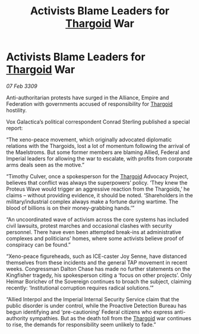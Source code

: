 :PROPERTIES:
:ID:       38becbbc-c637-4190-ae6d-7e7047b4e650
:END:
#+title: Activists Blame Leaders for [[id:09343513-2893-458e-a689-5865fdc32e0a][Thargoid]] War
#+filetags: :galnet:

* Activists Blame Leaders for [[id:09343513-2893-458e-a689-5865fdc32e0a][Thargoid]] War

/07 Feb 3309/

Anti-authoritarian protests have surged in the Alliance, Empire and Federation with governments accused of responsibility for [[id:09343513-2893-458e-a689-5865fdc32e0a][Thargoid]] hostility. 

Vox Galactica’s political correspondent Conrad Sterling published a special report: 

“The xeno-peace movement, which originally advocated diplomatic relations with the Thargoids, lost a lot of momentum following the arrival of the Maelstroms. But some former members are blaming Allied, Federal and Imperial leaders for allowing the war to escalate, with profits from corporate arms deals seen as the motive.” 

“Timothy Culver, once a spokesperson for the [[id:09343513-2893-458e-a689-5865fdc32e0a][Thargoid]] Advocacy Project, believes that conflict was always the superpowers’ policy. ‘They knew the Proteus Wave would trigger an aggressive reaction from the Thargoids,’ he claims – without providing evidence, it should be noted. ‘Shareholders in the military/industrial complex always make a fortune during wartime. The blood of billions is on their money-grabbing hands.’” 

“An uncoordinated wave of activism across the core systems has included civil lawsuits, protest marches and occasional clashes with security personnel. There have even been attempted break-ins at administrative complexes and politicians’ homes, where some activists believe proof of conspiracy can be found.” 

“Xeno-peace figureheads, such as ICE-caster Joy Senne, have distanced themselves from these incidents and the general TAP movement in recent weeks. Congressman Dalton Chase has made no further statements on the Kingfisher tragedy, his spokesperson citing a ‘focus on other projects’. Only Heimar Borichev of the Sovereign continues to broach the subject, claiming recently: ‘Institutional corruption requires radical solutions.’” 

“Allied Interpol and the Imperial Internal Security Service claim that the public disorder is under control, while the Proactive Detection Bureau has begun identifying and ‘pre-cautioning’ Federal citizens who express anti-authority sympathies. But as the death toll from the [[id:09343513-2893-458e-a689-5865fdc32e0a][Thargoid]] war continues to rise, the demands for responsibility seem unlikely to fade.”
